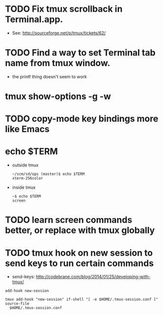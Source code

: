 * TODO Fix tmux scrollback in Terminal.app.
  - See: http://sourceforge.net/p/tmux/tickets/62/
* TODO Find a way to set Terminal tab name from tmux window.

  - the printf thing doesn't seem to work
* tmux show-options -g -w
* TODO copy-mode key bindings more like Emacs
* echo $TERM

  - outside tmux
    #+BEGIN_SRC
    ~/scm/sd/ops (master)$ echo $TERM
    xterm-256color
    #+END_SRC

  - inside tmux
    #+BEGIN_SRC
    ~$ echo $TERM
    screen
    #+END_SRC
* TODO learn screen commands better, or replace with tmux globally
* TODO tmux hook on new session to send keys to run certain commands
  - send-keys: http://codebrane.com/blog/2014/01/25/developing-with-tmux/
#+BEGIN_SRC
add-hook new-session

tmux add-hook "new-session" if-shell "[ -e $HOME/.tmux-session.conf ]" source-file
  $HOME/.tmux-session.conf
#+END_SRC
